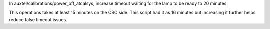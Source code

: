 In auxtel/calibrations/power_off_atcalsys, increase timeout waiting for the lamp to be ready to 20 minutes.

This operations takes at least 15 minutes on the CSC side. This script had it as 16 minutes but increasing it further helps reduce false timeout issues.

